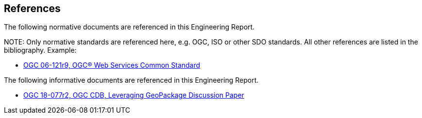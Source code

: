 [[references]]
== References

The following normative documents are referenced in this Engineering Report.

.NOTE: 	Only normative standards are referenced here, e.g. OGC, ISO or other SDO standards. All other references are listed in the bibliography. Example:

* https://portal.opengeospatial.org/files/?artifact_id=38867&version=2[OGC 06-121r9, OGC® Web Services Common Standard]

The following informative documents are referenced in this Engineering Report.

* https://portal.opengeospatial.org/files/?artifact_id=82553[OGC 18-077r2, OGC CDB, Leveraging GeoPackage Discussion Paper]
